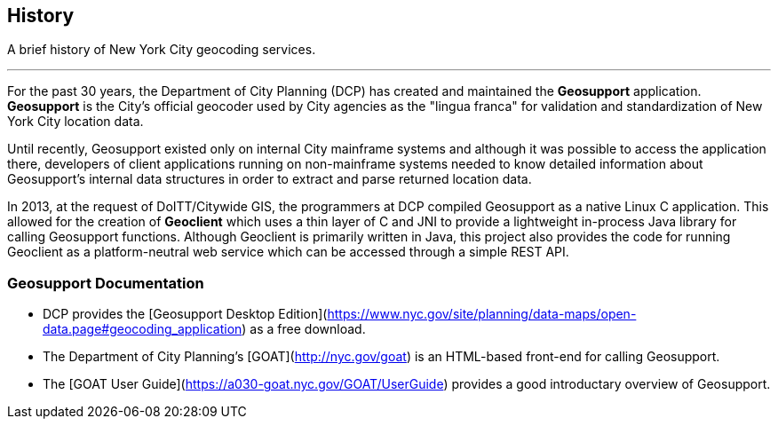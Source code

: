 == History

A brief history of New York City geocoding services.

'''

For the past 30 years, the Department of City Planning (DCP) has created and maintained the **Geosupport** application. **Geosupport** is the City's official geocoder used by City agencies as the "lingua franca" for validation and standardization of New York City location data.

Until recently, Geosupport existed only on internal City mainframe systems and although it was possible to access the application there, developers of client applications running on non-mainframe systems needed to know detailed information about Geosupport's internal data structures in order to extract and parse returned location data.

In 2013, at the request of DoITT/Citywide GIS, the programmers at DCP compiled Geosupport as a native Linux C application. This allowed for the creation of **Geoclient** which uses a thin layer of C and JNI to provide a lightweight in-process Java library for calling Geosupport functions. Although Geoclient is primarily written in Java, this project also provides the code for running Geoclient as a platform-neutral web service which can be accessed through a simple REST API.

=== Geosupport Documentation

* DCP provides the [Geosupport Desktop Edition](https://www.nyc.gov/site/planning/data-maps/open-data.page#geocoding_application) as a free download.
* The Department of City Planning's [GOAT](http://nyc.gov/goat) is an HTML-based front-end for calling Geosupport.
* The [GOAT User Guide](https://a030-goat.nyc.gov/GOAT/UserGuide) provides a good introductary overview of Geosupport.
